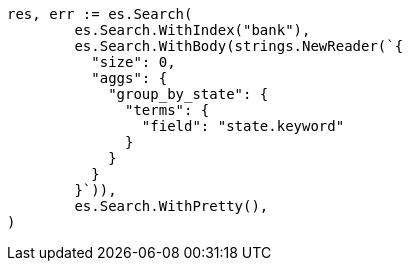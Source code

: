 // Generated from getting-started_feefeb68144002fd1fff57b77b95b85e_test.go
//
[source, go]
----
res, err := es.Search(
	es.Search.WithIndex("bank"),
	es.Search.WithBody(strings.NewReader(`{
	  "size": 0,
	  "aggs": {
	    "group_by_state": {
	      "terms": {
	        "field": "state.keyword"
	      }
	    }
	  }
	}`)),
	es.Search.WithPretty(),
)
----
